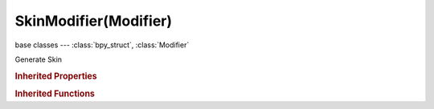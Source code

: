 SkinModifier(Modifier)
======================

.. module:: bpy.types

base classes --- :class:`bpy_struct`, :class:`Modifier`

.. class:: SkinModifier(Modifier)

   Generate Skin

   .. attribute:: branch_smoothing

      Smooth complex geometry around branches

      :type: float in [0, 1], default 0.0

   .. attribute:: use_smooth_shade

      Output faces with smooth shading rather than flat shaded

      :type: boolean, default False

   .. attribute:: use_x_symmetry

      Avoid making unsymmetrical quads across the X axis

      :type: boolean, default False

   .. attribute:: use_y_symmetry

      Avoid making unsymmetrical quads across the Y axis

      :type: boolean, default False

   .. attribute:: use_z_symmetry

      Avoid making unsymmetrical quads across the Z axis

      :type: boolean, default False

.. rubric:: Inherited Properties

.. hlist::
   :columns: 2

   * :class:`bpy_struct.id_data`
   * :class:`Modifier.name`
   * :class:`Modifier.type`
   * :class:`Modifier.show_viewport`
   * :class:`Modifier.show_render`
   * :class:`Modifier.show_in_editmode`
   * :class:`Modifier.show_on_cage`
   * :class:`Modifier.show_expanded`
   * :class:`Modifier.use_apply_on_spline`

.. rubric:: Inherited Functions

.. hlist::
   :columns: 2

   * :class:`bpy_struct.as_pointer`
   * :class:`bpy_struct.driver_add`
   * :class:`bpy_struct.driver_remove`
   * :class:`bpy_struct.get`
   * :class:`bpy_struct.is_property_hidden`
   * :class:`bpy_struct.is_property_readonly`
   * :class:`bpy_struct.is_property_set`
   * :class:`bpy_struct.items`
   * :class:`bpy_struct.keyframe_delete`
   * :class:`bpy_struct.keyframe_insert`
   * :class:`bpy_struct.keys`
   * :class:`bpy_struct.path_from_id`
   * :class:`bpy_struct.path_resolve`
   * :class:`bpy_struct.property_unset`
   * :class:`bpy_struct.type_recast`
   * :class:`bpy_struct.values`

